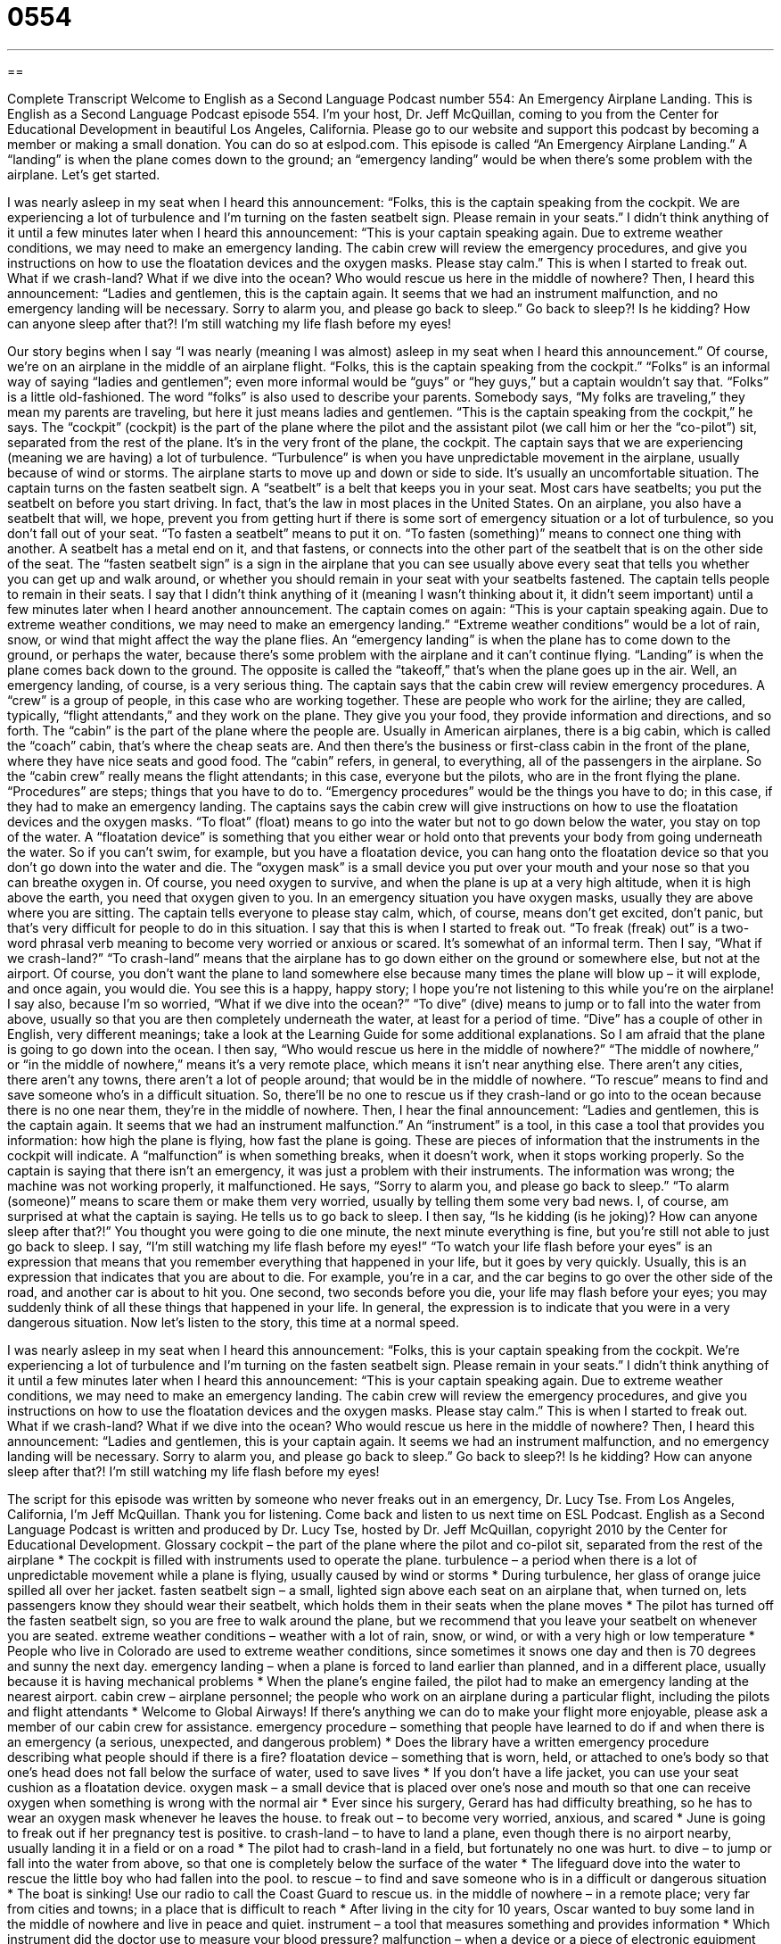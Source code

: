 = 0554
:toc: left
:toclevels: 3
:sectnums:
:stylesheet: ../../../myAdocCss.css

'''

== 

Complete Transcript
Welcome to English as a Second Language Podcast number 554: An Emergency Airplane Landing.
This is English as a Second Language Podcast episode 554. I’m your host, Dr. Jeff McQuillan, coming to you from the Center for Educational Development in beautiful Los Angeles, California.
Please go to our website and support this podcast by becoming a member or making a small donation. You can do so at eslpod.com.
This episode is called “An Emergency Airplane Landing.” A “landing” is when the plane comes down to the ground; an “emergency landing” would be when there’s some problem with the airplane. Let’s get started.
[start of story]
I was nearly asleep in my seat when I heard this announcement:
“Folks, this is the captain speaking from the cockpit. We are experiencing a lot of turbulence and I’m turning on the fasten seatbelt sign. Please remain in your seats.”
I didn’t think anything of it until a few minutes later when I heard this announcement:
“This is your captain speaking again. Due to extreme weather conditions, we may need to make an emergency landing. The cabin crew will review the emergency procedures, and give you instructions on how to use the floatation devices and the oxygen masks. Please stay calm.”
This is when I started to freak out. What if we crash-land? What if we dive into the ocean? Who would rescue us here in the middle of nowhere?
Then, I heard this announcement:
“Ladies and gentlemen, this is the captain again. It seems that we had an instrument malfunction, and no emergency landing will be necessary. Sorry to alarm you, and please go back to sleep.”
Go back to sleep?! Is he kidding? How can anyone sleep after that?! I’m still watching my life flash before my eyes!
[end of story]
Our story begins when I say “I was nearly (meaning I was almost) asleep in my seat when I heard this announcement.” Of course, we’re on an airplane in the middle of an airplane flight. “Folks, this is the captain speaking from the cockpit.” “Folks” is an informal way of saying “ladies and gentlemen”; even more informal would be “guys” or “hey guys,” but a captain wouldn’t say that. “Folks” is a little old-fashioned. The word “folks” is also used to describe your parents. Somebody says, “My folks are traveling,” they mean my parents are traveling, but here it just means ladies and gentlemen.
“This is the captain speaking from the cockpit,” he says. The “cockpit” (cockpit) is the part of the plane where the pilot and the assistant pilot (we call him or her the “co-pilot”) sit, separated from the rest of the plane. It’s in the very front of the plane, the cockpit. The captain says that we are experiencing (meaning we are having) a lot of turbulence. “Turbulence” is when you have unpredictable movement in the airplane, usually because of wind or storms. The airplane starts to move up and down or side to side. It’s usually an uncomfortable situation.
The captain turns on the fasten seatbelt sign. A “seatbelt” is a belt that keeps you in your seat. Most cars have seatbelts; you put the seatbelt on before you start driving. In fact, that’s the law in most places in the United States. On an airplane, you also have a seatbelt that will, we hope, prevent you from getting hurt if there is some sort of emergency situation or a lot of turbulence, so you don’t fall out of your seat. “To fasten a seatbelt” means to put it on. “To fasten (something)” means to connect one thing with another. A seatbelt has a metal end on it, and that fastens, or connects into the other part of the seatbelt that is on the other side of the seat. The “fasten seatbelt sign” is a sign in the airplane that you can see usually above every seat that tells you whether you can get up and walk around, or whether you should remain in your seat with your seatbelts fastened.
The captain tells people to remain in their seats. I say that I didn’t think anything of it (meaning I wasn’t thinking about it, it didn’t seem important) until a few minutes later when I heard another announcement. The captain comes on again: “This is your captain speaking again. Due to extreme weather conditions, we may need to make an emergency landing.” “Extreme weather conditions” would be a lot of rain, snow, or wind that might affect the way the plane flies. An “emergency landing” is when the plane has to come down to the ground, or perhaps the water, because there’s some problem with the airplane and it can’t continue flying. “Landing” is when the plane comes back down to the ground. The opposite is called the “takeoff,” that’s when the plane goes up in the air.
Well, an emergency landing, of course, is a very serious thing. The captain says that the cabin crew will review emergency procedures. A “crew” is a group of people, in this case who are working together. These are people who work for the airline; they are called, typically, “flight attendants,” and they work on the plane. They give you your food, they provide information and directions, and so forth. The “cabin” is the part of the plane where the people are. Usually in American airplanes, there is a big cabin, which is called the “coach” cabin, that’s where the cheap seats are. And then there’s the business or first-class cabin in the front of the plane, where they have nice seats and good food. The “cabin” refers, in general, to everything, all of the passengers in the airplane. So the “cabin crew” really means the flight attendants; in this case, everyone but the pilots, who are in the front flying the plane. “Procedures” are steps; things that you have to do to. “Emergency procedures” would be the things you have to do; in this case, if they had to make an emergency landing.
The captains says the cabin crew will give instructions on how to use the floatation devices and the oxygen masks. “To float” (float) means to go into the water but not to go down below the water, you stay on top of the water. A “floatation device” is something that you either wear or hold onto that prevents your body from going underneath the water. So if you can’t swim, for example, but you have a floatation device, you can hang onto the floatation device so that you don’t go down into the water and die. The “oxygen mask” is a small device you put over your mouth and your nose so that you can breathe oxygen in. Of course, you need oxygen to survive, and when the plane is up at a very high altitude, when it is high above the earth, you need that oxygen given to you. In an emergency situation you have oxygen masks, usually they are above where you are sitting.
The captain tells everyone to please stay calm, which, of course, means don’t get excited, don’t panic, but that’s very difficult for people to do in this situation. I say that this is when I started to freak out. “To freak (freak) out” is a two-word phrasal verb meaning to become very worried or anxious or scared. It’s somewhat of an informal term. Then I say, “What if we crash-land?” “To crash-land” means that the airplane has to go down either on the ground or somewhere else, but not at the airport. Of course, you don’t want the plane to land somewhere else because many times the plane will blow up – it will explode, and once again, you would die. You see this is a happy, happy story; I hope you’re not listening to this while you’re on the airplane!
I say also, because I’m so worried, “What if we dive into the ocean?” “To dive” (dive) means to jump or to fall into the water from above, usually so that you are then completely underneath the water, at least for a period of time. “Dive” has a couple of other in English, very different meanings; take a look at the Learning Guide for some additional explanations.
So I am afraid that the plane is going to go down into the ocean. I then say, “Who would rescue us here in the middle of nowhere?” “The middle of nowhere,” or “in the middle of nowhere,” means it’s a very remote place, which means it isn’t near anything else. There aren’t any cities, there aren’t any towns, there aren’t a lot of people around; that would be in the middle of nowhere. “To rescue” means to find and save someone who’s in a difficult situation. So, there’ll be no one to rescue us if they crash-land or go into to the ocean because there is no one near them, they’re in the middle of nowhere.
Then, I hear the final announcement: “Ladies and gentlemen, this is the captain again. It seems that we had an instrument malfunction.” An “instrument” is a tool, in this case a tool that provides you information: how high the plane is flying, how fast the plane is going. These are pieces of information that the instruments in the cockpit will indicate. A “malfunction” is when something breaks, when it doesn’t work, when it stops working properly. So the captain is saying that there isn’t an emergency, it was just a problem with their instruments. The information was wrong; the machine was not working properly, it malfunctioned.
He says, “Sorry to alarm you, and please go back to sleep.” “To alarm (someone)” means to scare them or make them very worried, usually by telling them some very bad news. I, of course, am surprised at what the captain is saying. He tells us to go back to sleep. I then say, “Is he kidding (is he joking)? How can anyone sleep after that?!” You thought you were going to die one minute, the next minute everything is fine, but you’re still not able to just go back to sleep. I say, “I’m still watching my life flash before my eyes!” “To watch your life flash before your eyes” is an expression that means that you remember everything that happened in your life, but it goes by very quickly. Usually, this is an expression that indicates that you are about to die. For example, you’re in a car, and the car begins to go over the other side of the road, and another car is about to hit you. One second, two seconds before you die, your life may flash before your eyes; you may suddenly think of all these things that happened in your life. In general, the expression is to indicate that you were in a very dangerous situation.
Now let’s listen to the story, this time at a normal speed.
[start of story]
I was nearly asleep in my seat when I heard this announcement:
“Folks, this is your captain speaking from the cockpit. We’re experiencing a lot of turbulence and I’m turning on the fasten seatbelt sign. Please remain in your seats.”
I didn’t think anything of it until a few minutes later when I heard this announcement:
“This is your captain speaking again. Due to extreme weather conditions, we may need to make an emergency landing. The cabin crew will review the emergency procedures, and give you instructions on how to use the floatation devices and the oxygen masks. Please stay calm.”
This is when I started to freak out. What if we crash-land? What if we dive into the ocean? Who would rescue us here in the middle of nowhere?
Then, I heard this announcement:
“Ladies and gentlemen, this is your captain again. It seems we had an instrument malfunction, and no emergency landing will be necessary. Sorry to alarm you, and please go back to sleep.”
Go back to sleep?! Is he kidding? How can anyone sleep after that?! I’m still watching my life flash before my eyes!
[end of story]
The script for this episode was written by someone who never freaks out in an emergency, Dr. Lucy Tse.
From Los Angeles, California, I’m Jeff McQuillan. Thank you for listening. Come back and listen to us next time on ESL Podcast.
English as a Second Language Podcast is written and produced by Dr. Lucy Tse, hosted by Dr. Jeff McQuillan, copyright 2010 by the Center for Educational Development.
Glossary
cockpit – the part of the plane where the pilot and co-pilot sit, separated from the rest of the airplane
* The cockpit is filled with instruments used to operate the plane.
turbulence – a period when there is a lot of unpredictable movement while a plane is flying, usually caused by wind or storms
* During turbulence, her glass of orange juice spilled all over her jacket.
fasten seatbelt sign – a small, lighted sign above each seat on an airplane that, when turned on, lets passengers know they should wear their seatbelt, which holds them in their seats when the plane moves
* The pilot has turned off the fasten seatbelt sign, so you are free to walk around the plane, but we recommend that you leave your seatbelt on whenever you are seated.
extreme weather conditions – weather with a lot of rain, snow, or wind, or with a very high or low temperature
* People who live in Colorado are used to extreme weather conditions, since sometimes it snows one day and then is 70 degrees and sunny the next day.
emergency landing – when a plane is forced to land earlier than planned, and in a different place, usually because it is having mechanical problems
* When the plane’s engine failed, the pilot had to make an emergency landing at the nearest airport.
cabin crew – airplane personnel; the people who work on an airplane during a particular flight, including the pilots and flight attendants
* Welcome to Global Airways! If there’s anything we can do to make your flight more enjoyable, please ask a member of our cabin crew for assistance.
emergency procedure – something that people have learned to do if and when there is an emergency (a serious, unexpected, and dangerous problem)
* Does the library have a written emergency procedure describing what people should if there is a fire?
floatation device – something that is worn, held, or attached to one’s body so that one’s head does not fall below the surface of water, used to save lives
* If you don’t have a life jacket, you can use your seat cushion as a floatation device.
oxygen mask – a small device that is placed over one’s nose and mouth so that one can receive oxygen when something is wrong with the normal air
* Ever since his surgery, Gerard has had difficulty breathing, so he has to wear an oxygen mask whenever he leaves the house.
to freak out – to become very worried, anxious, and scared
* June is going to freak out if her pregnancy test is positive.
to crash-land – to have to land a plane, even though there is no airport nearby, usually landing it in a field or on a road
* The pilot had to crash-land in a field, but fortunately no one was hurt.
to dive – to jump or fall into the water from above, so that one is completely below the surface of the water
* The lifeguard dove into the water to rescue the little boy who had fallen into the pool.
to rescue – to find and save someone who is in a difficult or dangerous situation
* The boat is sinking! Use our radio to call the Coast Guard to rescue us.
in the middle of nowhere – in a remote place; very far from cities and towns; in a place that is difficult to reach
* After living in the city for 10 years, Oscar wanted to buy some land in the middle of nowhere and live in peace and quiet.
instrument – a tool that measures something and provides information
* Which instrument did the doctor use to measure your blood pressure?
malfunction – when a device or a piece of electronic equipment does not work properly
* When the bank had a computer malfunction, customers’ private information was visible on its website for about 20 minutes.
to alarm – to scare someone or make someone become worried, usually by sharing bad news or unexpected information
* The doctor said, “I don’t want to alarm you, but your mother has a very serious heart condition.”
to watch (one’s) life flash before (one’s) eyes – to quickly remember all the things that one has done in one’s life, usually immediately before one expects to die
* Right before the car accident, I saw my life flash before my eyes.
Comprehension Questions
1. What would you want to use on an airplane during turbulence?
a) A seatbelt.
b) A floatation device.
c) An oxygen mask.
2. What does he mean by saying, “Who would rescue us here in the middle of nowhere?”
a) He doesn’t think anyone will come to look for them.
b) He doesn’t think there’s anywhere for the plane to land.
c) He doesn’t think anyone will be able to find them.
Answers at bottom.
What Else Does It Mean?
to dive
The verb “to dive,” in this podcast, means to jump or fall into the water from above, so that one is completely below the surface of the water: “The bird dove into the water to catch a fish.” Or, “All the judges agreed that the diver dove beautifully.” The verb “to dive” can also mean to spend time moving underwater while using special equipment so that one can breathe: “They went diving in the Caribbean and were amazed by all the beautiful, colorful fish they saw there.” The phrase “to dive (right) in” means to begin doing a task right away, without hesitating (waiting) and with a lot of enthusiasm: “Let’s dive right in and get started.” The verb “to dive” can also mean to move quickly: “The children’s hands dived into the bowl of candy.”
to alarm
In this podcast, the verb “to alarm” means to scare someone or make someone become worried, usually by sharing bad news or unexpected information: “We were alarmed to hear that there had been a large earthquake near our friends’ home.” An “alarm” is any type of electronic equipment that makes a loud noise to let people know there is a problem: “Whenever we burn toast in the kitchen, the smoke alarm goes off.” Or, “All the apartment building residents had to go outside when the fire alarm went off.” Finally, an “alarm clock” is a small electronic clock that makes a loud noise at a specific time of day to wake someone up: “Oh no! I turned off my alarm clock in my sleep, and now I’m going to be late for work!”
Culture Note
On January 15, 2009, Chesley “Sully” Sullenberger was the “pilot” (the person whose job is to fly a plane) of U.S. Airways Flight 1549 from New York City to Charlotte, North Carolina. Soon after “taking off” (leaving the ground and beginning to fly), the plane hit a large “flock of birds” (a large group of birds flying together). The “impact” (hit; collision), made the engines stop working.
Chesley knew that he wouldn’t be able to get the plane to land at the nearest airport in New York, so he decided to make an emergency landing. He landed the plane in the Hudson River, even thought there wasn’t any “thrust” (power to move forward) in the engines. How did he do that? Well, he had many years of experience “gliding” (flying without power, only with the wind), having earned his glider pilot’s license when he was only 14 years old. He knew how to control a plane without engines, although obviously the plane he was flying that day was not supposed to be a glider.
Chesley’s actions that day saved the lives of all 155 passengers. As the plane “floated” (stayed above the surface of the water) on the river, he made sure that everyone else had been “evacuated” (left the plane) before he became the last person to get off.
The story received a lot of “media coverage” (with many stories on TV and in the newspapers) and Chesley was congratulated by then-President George W. Bush and “President-elect” (the person who had been chosen to be the next president) Barack Obama. He has also received many “honors” (awards and recognition) for his “heroism” (bravery to help others). Many people have called him the “Hero of the Hudson.”
Comprehension Answers
1 - a
2 - c